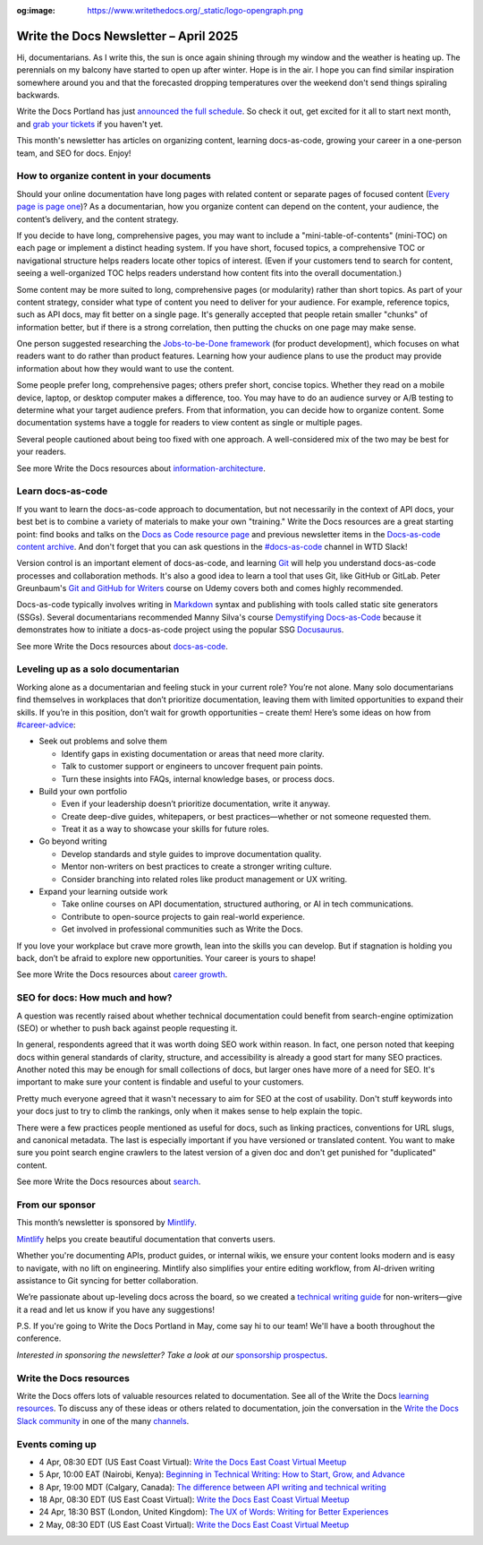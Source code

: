 :og:image: https://www.writethedocs.org/_static/logo-opengraph.png

.. post:: April 03, 2025
  :tags: newsletter

######################################
Write the Docs Newsletter – April 2025
######################################

Hi, documentarians. As I write this, the sun is once again shining through my window and the weather is heating up. The perennials on my balcony have started to open up after winter. Hope is in the air. I hope you can find similar inspiration somewhere around you and that the forecasted dropping temperatures over the weekend don't send things spiraling backwards.

Write the Docs Portland has just `announced the full schedule </conf/portland/2025/news/announcing-schedule/>`__. So check it out, get excited for it all to start next month, and `grab your tickets </conf/portland/2025/tickets/>`__ if you haven't yet.

This month's newsletter has articles on organizing content, learning docs-as-code, growing your career in a one-person team, and SEO for docs. Enjoy!

-----------------------------------------
How to organize content in your documents
-----------------------------------------

Should your online documentation have long pages with related content or separate pages of focused content (`Every page is page one <https://everypageispageone.com/the-book/>`__)? As a documentarian, how you organize content can depend on the content, your audience, the content’s delivery, and the content strategy.

If you decide to have long, comprehensive pages, you may want to include a "mini-table-of-contents" (mini-TOC) on each page or implement a distinct heading system. If you have short, focused topics, a comprehensive TOC or navigational structure helps readers locate other topics of interest. (Even if your customers tend to search for content, seeing a well-organized TOC helps readers understand how content fits into the overall documentation.)

Some content may be more suited to long, comprehensive pages (or modularity) rather than short topics. As part of your content strategy, consider what type of content you need to deliver for your audience. For example, reference topics, such as API docs, may fit better on a single page. It's generally accepted that people retain smaller "chunks" of information better, but if there is a strong correlation, then putting the chucks on one page may make sense.

One person suggested researching the `Jobs-to-be-Done framework <https://strategyn.com/jobs-to-be-done/>`__ (for product development), which focuses on what readers want to do rather than product features. Learning how your audience plans to use the product may provide information about how they would want to use the content.

Some people prefer long, comprehensive pages; others prefer short, concise topics. Whether they read on a mobile device, laptop, or desktop computer makes a difference, too. You may have to do an audience survey or A/B testing to determine what your target audience prefers. From that information, you can decide how to organize content. Some documentation systems have a toggle for readers to view content as single or multiple pages.

Several people cautioned about being too fixed with one approach. A well-considered mix of the two may be best for your readers.

See more Write the Docs resources about `information-architecture </topics/#information-architecture>`__.

------------------
Learn docs-as-code
------------------

If you want to learn the docs-as-code approach to documentation, but not necessarily in the context of API docs, your best bet is to combine a variety of materials to make your own "training." Write the Docs resources are a great starting point: find books and talks on the `Docs as Code resource page <https://www.writethedocs.org/guide/docs-as-code/>`__ and previous newsletter items in the `Docs-as-code content archive <https://www.writethedocs.org/topics/#docs-as-code>`__. And don't forget that you can ask questions in the `#docs-as-code <https://writethedocs.slack.com/archives/C72NZ18FR>`__ channel in WTD Slack! 

Version control is an important element of docs-as-code, and learning `Git <https://git-scm.com/>`__ will help you understand docs-as-code processes and collaboration methods. It's also a good idea to learn a tool that uses Git, like GitHub or GitLab. Peter Greunbaum's `Git and GitHub for Writers <https://www.udemy.com/course/git-and-github-for-writers/>`__ course on Udemy covers both and comes highly recommended.

Docs-as-code typically involves writing in `Markdown <https://daringfireball.net/projects/markdown/>`__ syntax and publishing with tools called static site generators (SSGs). Several documentarians recommended Manny Silva's course `Demystifying Docs-as-Code <https://www.brighttalk.com/webcast/9273/623841>`_ because it demonstrates how to initiate a docs-as-code project using the popular SSG `Docusaurus <https://docusaurus.io/>`__.

See more Write the Docs resources about `docs-as-code </topics/#docs-as-code>`__.

-----------------------------------
Leveling up as a solo documentarian
-----------------------------------
 
Working alone as a documentarian and feeling stuck in your current role? You’re not alone. Many solo documentarians find themselves in workplaces that don’t prioritize documentation, leaving them with limited opportunities to expand their skills. If you’re in this position, don’t wait for growth opportunities – create them! Here’s some ideas on how from `#career-advice <https://writethedocs.slack.com/archives/C6ADX1YVA>`__:  

- Seek out problems and solve them
 
  - Identify gaps in existing documentation or areas that need more clarity.  
  - Talk to customer support or engineers to uncover frequent pain points.  
  - Turn these insights into FAQs, internal knowledge bases, or process docs.

- Build your own portfolio

  - Even if your leadership doesn’t prioritize documentation, write it anyway.  
  - Create deep-dive guides, whitepapers, or best practices—whether or not someone requested them.  
  - Treat it as a way to showcase your skills for future roles.

- Go beyond writing

  - Develop standards and style guides to improve documentation quality.  
  - Mentor non-writers on best practices to create a stronger writing culture.  
  - Consider branching into related roles like product management or UX writing. 
  
- Expand your learning outside work 

  - Take online courses on API documentation, structured authoring, or AI in tech communications.  
  - Contribute to open-source projects to gain real-world experience.  
  - Get involved in professional communities such as Write the Docs.  

If you love your workplace but crave more growth, lean into the skills you can develop. But if stagnation is holding you back, don’t be afraid to explore new opportunities. Your career is yours to shape!

See more Write the Docs resources about `career growth </topics/#career-growth>`__.

-------------------------------
SEO for docs: How much and how?
-------------------------------

A question was recently raised about whether technical documentation could benefit from search-engine optimization (SEO) or whether to push back against people requesting it.

In general, respondents agreed that it was worth doing SEO work within reason. In fact, one person noted that keeping docs within general standards of clarity, structure, and accessibility is already a good start for many SEO practices. Another noted this may be enough for small collections of docs, but larger ones have more of a need for SEO. It's important to make sure your content is findable and useful to your customers.

Pretty much everyone agreed that it wasn't necessary to aim for SEO at the cost of usability. Don't stuff keywords into your docs just to try to climb the rankings, only when it makes sense to help explain the topic.

There were a few practices people mentioned as useful for docs, such as linking practices, conventions for URL slugs, and canonical metadata. The last is especially important if you have versioned or translated content. You want to make sure you point search engine crawlers to the latest version of a given doc and don't get punished for "duplicated" content.

See more Write the Docs resources about `search </topics/#search>`__.

----------------
From our sponsor
----------------


This month’s newsletter is sponsored by `Mintlify <https://mintlify.link/ZZO1Kan>`_.

.. image:: /_static/img/sponsors/mintlify.png
  :align: center
  :width: 50%
  :target: https://mintlify.link/ZZO1Kan
  :alt: Mintlify logo

`Mintlify <https://mintlify.link/ZZO1Kan>`__ helps you create beautiful documentation that converts users.

Whether you're documenting APIs, product guides, or internal wikis, we ensure your content looks modern and is easy to navigate, with no lift on engineering. Mintlify also simplifies your entire editing workflow, from AI-driven writing assistance to Git syncing for better collaboration.

We’re passionate about up-leveling docs across the board, so we created a `technical writing guide <https://mintlify.link/4ayAHSQ>`__ for non-writers—give it a read and let us know if you have any suggestions!

P.S. If you're going to Write the Docs Portland in May, come say hi to our team! We'll have a booth throughout the conference.

*Interested in sponsoring the newsletter? Take a look at our* `sponsorship prospectus </sponsorship/newsletter/>`__.

------------------------
Write the Docs resources
------------------------

Write the Docs offers lots of valuable resources related to documentation. See all of the Write the Docs `learning resources </about/learning-resources/>`__. To discuss any of these ideas or others related to documentation, join the conversation in the `Write the Docs Slack community </slack/>`__ in one of the many `channels </slack/#channel-guide>`__.

----------------
Events coming up
----------------

- 4 Apr, 08:30 EDT (US East Coast Virtual): `Write the Docs East Coast Virtual Meetup <https://www.meetup.com/write-the-docs-east-coast/events/305065949/>`__
- 5 Apr, 10:00 EAT (Nairobi, Kenya): `Beginning in Technical Writing: How to Start, Grow, and Advance <https://www.meetup.com/wtd-kenya/events/306588721/>`__
- 8 Apr, 19:00 MDT (Calgary, Canada): `The difference between API writing and technical writing <https://www.meetup.com/wtd-calgary/events/304868538/>`__
- 18 Apr, 08:30 EDT (US East Coast Virtual): `Write the Docs East Coast Virtual Meetup <https://www.meetup.com/write-the-docs-east-coast/events/305065951/>`__
- 24 Apr, 18:30 BST (London, United Kingdom): `The UX of Words: Writing for Better Experiences <https://www.meetup.com/write-the-docs-london/events/306264609/>`__
- 2 May, 08:30 EDT (US East Coast Virtual): `Write the Docs East Coast Virtual Meetup <https://www.meetup.com/write-the-docs-east-coast/events/305065953/>`__
